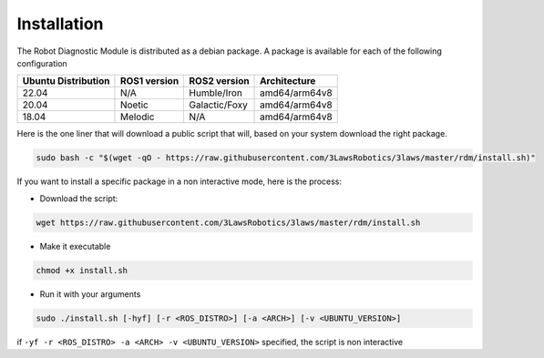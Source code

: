 Installation
===============

The Robot Diagnostic Module is distributed as a debian package.
A package is available for each of the following configuration

+-----------------------+--------------+---------------------+---------------+
| Ubuntu Distribution   | ROS1 version |    ROS2 version     | Architecture  |
+=======================+==============+=====================+===============+
|        22.04          |     N/A      |     Humble/Iron     | amd64/arm64v8 |
+-----------------------+--------------+---------------------+---------------+
|        20.04          |     Noetic   |     Galactic/Foxy   | amd64/arm64v8 |
+-----------------------+--------------+---------------------+---------------+
|        18.04          |     Melodic  |          N/A        | amd64/arm64v8 |
+-----------------------+--------------+---------------------+---------------+

Here is the one liner that will download a public script that will, based on your system download the right package.

.. code-block:: bash

  sudo bash -c "$(wget -qO - https://raw.githubusercontent.com/3LawsRobotics/3laws/master/rdm/install.sh)"


If you want to install a specific package in a non interactive mode, here is the process:

- Download the script:

.. code-block:: bash

  wget https://raw.githubusercontent.com/3LawsRobotics/3laws/master/rdm/install.sh

- Make it executable

.. code-block:: bash

  chmod +x install.sh

- Run it with your arguments

.. code-block:: bash

  sudo ./install.sh [-hyf] [-r <ROS_DISTRO>] [-a <ARCH>] [-v <UBUNTU_VERSION>]

if ``-yf -r <ROS_DISTRO> -a <ARCH> -v <UBUNTU_VERSION>`` specified, the script is non interactive

